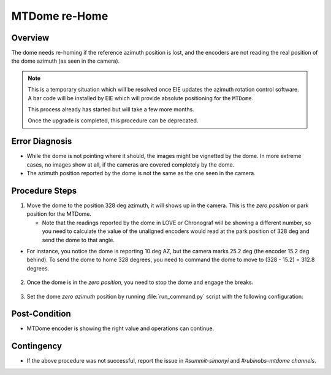 .. |author| replace:: *Tiago Ribeiro*
.. If there are no contributors, write "none" between the asterisks. Do not remove the substitution.
.. |contributors| replace:: *Paulina Venegas*


.. _Troubleshooting-MTCS-MTDome-MTDome-re-Home:

##############
MTDome re-Home
##############

.. _MTDome-MTDome-re-Home-Overview:

Overview
========
The dome needs re-homing if the reference azimuth position is lost, and the encoders are not reading the real position of the dome azimuth (as seen in the camera).

.. note::
  This is a temporary situation which will be resolved once EIE updates the azimuth rotation control software. A bar code will be installed by EIE which will provide absolute positioning for the ``MTDome``.

  This process already has started but will take a few more months. 
  
  Once the upgrade is completed, this procedure can be deprecated.
..


.. _MTDome-MTDome-re-Home-Procedure-Error-Diagnosis:

Error Diagnosis
===============

* While the dome is not pointing where it should, the images might be vignetted by the dome. In more extreme cases, no images show at all, if the cameras are covered completely by the dome. 
* The azimuth position reported by the dome is not the same as the one seen in the camera.


.. _MTDome-MTDome-re-Home-Procedure-Procedure-Steps:

Procedure Steps
===============

1. Move the dome to the position 328 deg azimuth, it will shows up in the camera. This is the *zero position* or park position for the MTDome.
   
   * Note that the readings reported by the dome in LOVE or Chronograf will be showing a different number, so you need to calculate the value of the unaligned encoders would read at the park position of 328 deg and send the dome to that angle.


* For instance, you notice the dome is reporting 10 deg AZ, but the camera marks 25.2 deg (the encoder 15.2 deg behind). To send the dome to home 328 degrees, you need to command the dome to move to (328 - 15.2) = 312.8 degrees.

    .. code-block:: run_command.py
     component: MTDome
     cmd: moveAz
     parameters:
        position: 312.8
..

2. Once the dome is in the *zero position*, you need to stop the dome and engage the breaks.

    .. code-block:: run_command.py
      component: MTDome
      cmd: stop
      parameters:
         engageBrakes: true
         subSystemIds: 1
..


3. Set the dome *zero azimuth* position by running :file:`run_command.py` script with the following configuration:

    .. code-block:: run_command.py
      component: MTDome
      cmd: setZeroAz
..


.. _MTDome-MTDome-re-Home-Post-Condition:

Post-Condition
==============
* MTDome encoder is showing the right value and operations can continue.

.. _MTDome-MTDome-re-Home-Contingency:

Contingency
===========
* If the above procedure was not successful, report the issue in *#summit-simonyi* and *#rubinobs-mtdome channels*.

